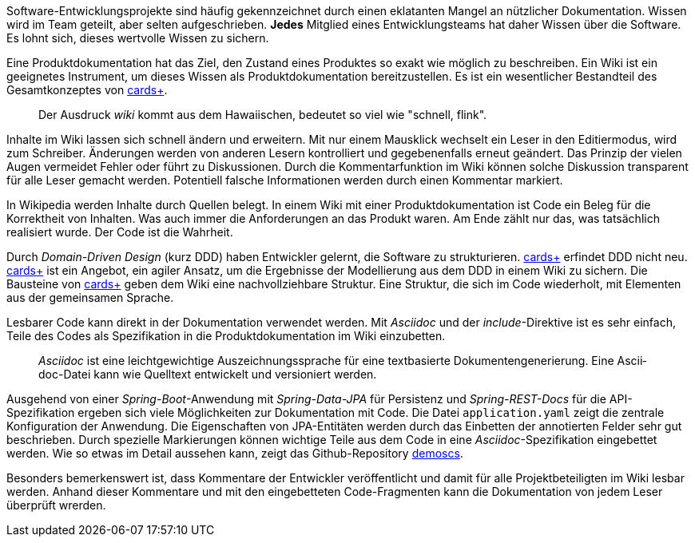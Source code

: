 Software-Entwicklungsprojekte sind häufig gekennzeichnet durch einen eklatanten Mangel an nützlicher Dokumentation.
Wissen wird im Team geteilt, aber selten aufgeschrieben.
*Jedes* Mitglied eines Entwicklungsteams hat daher Wissen über die Software.
Es lohnt sich, dieses wertvolle Wissen zu sichern.

Eine Pro­­dukt­­doku­­men­­tation hat das Ziel, den Zustand eines Pro­dukt­­es so exakt wie mög­­lich zu beschrei­­ben.
Ein Wiki ist ein geeignetes Instrument, um dieses Wissen als Produktdokumentation bereitzustellen.
Es ist ein wesent­licher Bestand­teil des Gesamt­kon­zep­tes von 
https://cardsplus.info[cards+].

____
Der Ausdruck _wiki_ kommt aus dem Hawaiischen, bedeutet so viel wie "schnell, flink".
____

Inhalte im Wiki lassen sich schnell ändern und erweitern.
Mit nur einem Mausklick wechselt ein Leser in den Editiermodus, wird zum Schreiber.
Änderungen werden von anderen Lesern kontrolliert und gegebenenfalls erneut geändert.
Das Prinzip der vielen Augen vermeidet Fehler oder führt zu Diskussionen.
Durch die Kommentarfunktion im Wiki können solche Diskussion transparent für alle Leser gemacht werden.
Potentiell falsche Informationen werden durch einen Kommentar markiert.

In Wikipedia werden Inhalte durch Quellen belegt.
In einem Wiki mit einer Produktdokumentation ist Code ein Beleg für die Korrektheit von Inhalten.
Was auch immer die Anforderungen an das Produkt waren.
Am Ende zählt nur das, was tatsächlich realisiert wurde.
Der Code ist die Wahrheit.

Durch _Domain-Driven Design_ (kurz DDD) haben Entwickler gelernt, die Software zu strukturieren.
https://cardsplus.info[cards+]
erfin­det DDD nicht neu.
https://cardsplus.info[cards+]
ist ein Ange­bot, ein agiler Ansatz, um die Ergeb­nisse der Modellierung aus dem DDD in einem Wiki zu sichern.
Die Bausteine von 
https://cardsplus.info[cards+]
geben dem Wiki eine nachvollziehbare Struktur.
Eine Struktur, die sich im Code wiederholt, mit Elementen aus der gemeinsamen Sprache.

Lesbarer Code kann direkt in der Dokumentation verwendet werden.
Mit _Asciidoc_ und der _include_-Direktive ist es sehr einfach, Teile des Codes als Spezifikation in die Produktdokumentation im Wiki einzubetten.

____
_Ascii­doc_ ist eine leicht­gewicht­ige Aus­zeich­nungs­sprache für eine text­basierte Doku­men­ten­generie­rung. 
Eine Ascii­doc-Datei kann wie Quell­text ent­wickelt und versio­niert werden.
____

Ausgehend von einer _Spring-Boot_-Anwendung mit _Spring-Data-JPA_ für Persistenz und _Spring-REST-Docs_ für die API-Spezifikation ergeben sich viele Möglichkeiten zur Dokumentation mit Code.
Die Datei `application.yaml` zeigt die zentrale Konfiguration der Anwendung.
Die Eigenschaften von JPA-Entitäten werden durch das Einbetten der annotierten Felder sehr gut beschrieben.
Durch spezielle Markierungen können wichtige Teile aus dem Code in eine _Asciidoc_-Spezifikation eingebettet werden.
Wie so etwas im Detail aussehen kann, zeigt das Github-Repository
https://cardsplus.github.io/demoscs/[demoscs].

Besonders bemerkenswert ist, dass Kommentare der Entwickler veröffentlicht und damit für alle Projektbeteiligten im Wiki lesbar werden.
Anhand dieser Kommentare und mit den eingebetteten Code-Fragmenten kann die Dokumentation von jedem Leser überprüft wrerden.



